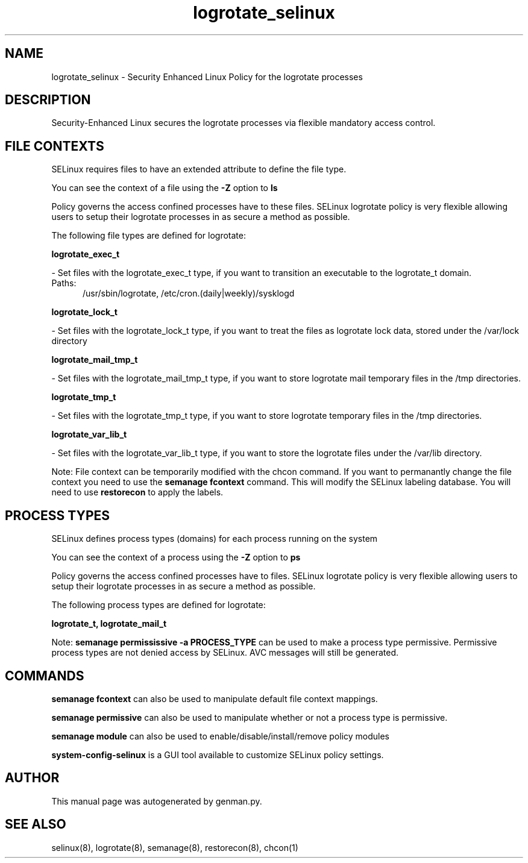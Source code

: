 .TH  "logrotate_selinux"  "8"  "logrotate" "dwalsh@redhat.com" "logrotate SELinux Policy documentation"
.SH "NAME"
logrotate_selinux \- Security Enhanced Linux Policy for the logrotate processes
.SH "DESCRIPTION"

Security-Enhanced Linux secures the logrotate processes via flexible mandatory access
control.  

.SH FILE CONTEXTS
SELinux requires files to have an extended attribute to define the file type. 
.PP
You can see the context of a file using the \fB\-Z\fP option to \fBls\bP
.PP
Policy governs the access confined processes have to these files. 
SELinux logrotate policy is very flexible allowing users to setup their logrotate processes in as secure a method as possible.
.PP 
The following file types are defined for logrotate:


.EX
.PP
.B logrotate_exec_t 
.EE

- Set files with the logrotate_exec_t type, if you want to transition an executable to the logrotate_t domain.

.br
.TP 5
Paths: 
/usr/sbin/logrotate, /etc/cron\.(daily|weekly)/sysklogd

.EX
.PP
.B logrotate_lock_t 
.EE

- Set files with the logrotate_lock_t type, if you want to treat the files as logrotate lock data, stored under the /var/lock directory


.EX
.PP
.B logrotate_mail_tmp_t 
.EE

- Set files with the logrotate_mail_tmp_t type, if you want to store logrotate mail temporary files in the /tmp directories.


.EX
.PP
.B logrotate_tmp_t 
.EE

- Set files with the logrotate_tmp_t type, if you want to store logrotate temporary files in the /tmp directories.


.EX
.PP
.B logrotate_var_lib_t 
.EE

- Set files with the logrotate_var_lib_t type, if you want to store the logrotate files under the /var/lib directory.


.PP
Note: File context can be temporarily modified with the chcon command.  If you want to permanantly change the file context you need to use the 
.B semanage fcontext 
command.  This will modify the SELinux labeling database.  You will need to use
.B restorecon
to apply the labels.

.SH PROCESS TYPES
SELinux defines process types (domains) for each process running on the system
.PP
You can see the context of a process using the \fB\-Z\fP option to \fBps\bP
.PP
Policy governs the access confined processes have to files. 
SELinux logrotate policy is very flexible allowing users to setup their logrotate processes in as secure a method as possible.
.PP 
The following process types are defined for logrotate:

.EX
.B logrotate_t, logrotate_mail_t 
.EE
.PP
Note: 
.B semanage permississive -a PROCESS_TYPE 
can be used to make a process type permissive. Permissive process types are not denied access by SELinux. AVC messages will still be generated.

.SH "COMMANDS"
.B semanage fcontext
can also be used to manipulate default file context mappings.
.PP
.B semanage permissive
can also be used to manipulate whether or not a process type is permissive.
.PP
.B semanage module
can also be used to enable/disable/install/remove policy modules

.PP
.B system-config-selinux 
is a GUI tool available to customize SELinux policy settings.

.SH AUTHOR	
This manual page was autogenerated by genman.py.

.SH "SEE ALSO"
selinux(8), logrotate(8), semanage(8), restorecon(8), chcon(1)
